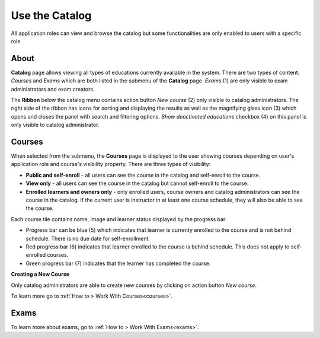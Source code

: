 .. _catalog:

Use the Catalog
================

All application roles can view and browse the catalog but some functionalities are only enabled to users with a specific role.

About
******

.. image:: catalog-saas.png
   :align: center

.. 

**Catalog** page allows viewing all types of educations currently available in the system. There are two types of content: *Courses* and *Exams* which are both listed in the submenu of the **Catalog** page. *Exams* (1) are only visible to exam administrators and exam creators. 

.. 

The **Ribbon** below the catalog menu contains action button *New course* (2) only visible to catalog administrators. The right side of the ribbon has icons for sorting and displaying the results as well as the magnifying glass icon (3) which opens and closes the panel with search and filtering options. *Show deactivated educations* checkbox (4) on this panel is only visible to catalog administrator. 

.. _courses:

Courses
**********

When selected from the submenu, the **Courses** page is displayed to the user showing courses depending on user's application role and course's visibility property. There are three types of visibility:

* **Public and self-enroll** - all users can see the course in the catalog and self-enroll to the course.
* **View only** - all users can see the course in the catalog but cannot self-enroll to the course.
* **Enrolled learners and owners only** - only enrolled users, course owners and catalog administrators can see the course in the catalog. If the current user is instructor in at least one course schedule, they will also be able to see the course.

Each course tile contains name, image and learner status displayed by the progress bar:

* Progress bar can be blue (5) which indicates that learner is currenty enrolled to the course and is not behind schedule. There is no due date for self-enrollment. 
* Red progress bar (6) indicates that learner enrolled to the course is behind schedule. This does not apply to self-enrolled courses.
* Green progress bar (7) indicates that the learner has completed the course.

**Creating a New Course**

Only catalog administrators are able to create new courses by clicking on action button *New course*. 

To learn more go to :ref:`How to > Work With Courses<courses>`.


Exams
**********

To learn more about exams, go to :ref:`How to > Work With Exams<exams>`.
